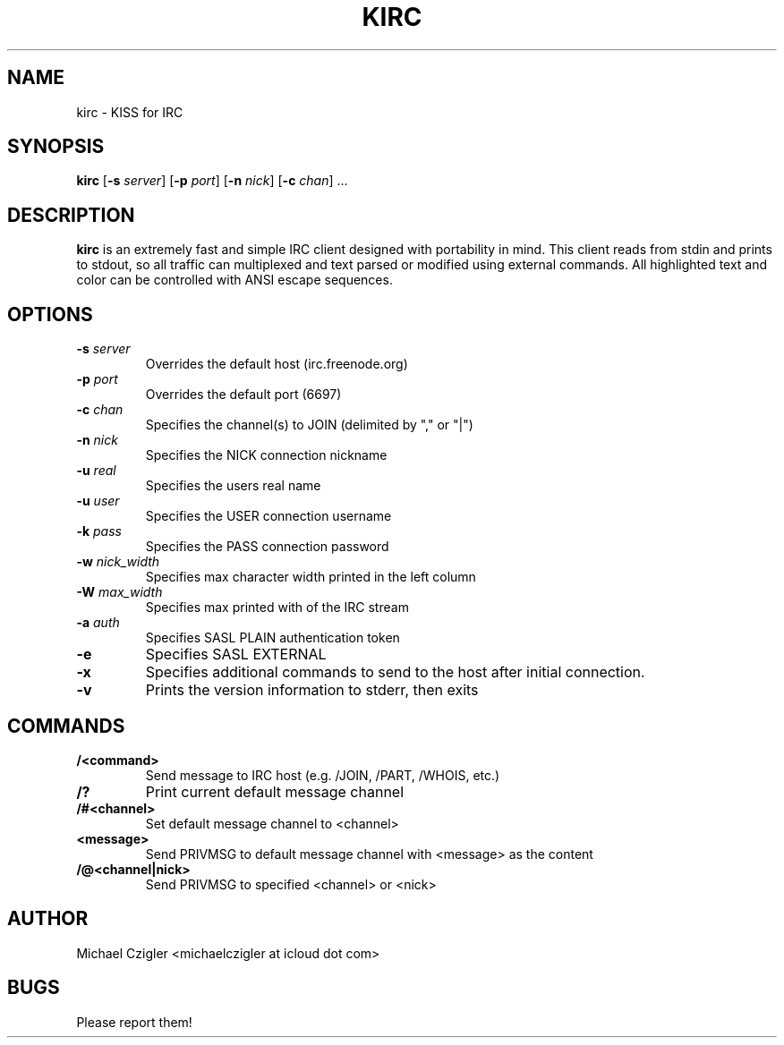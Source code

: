.TH KIRC 1 kirc\-VERSION
.SH NAME
kirc \- KISS for IRC
.SH SYNOPSIS
.B kirc
.RB [ \-s
.IR server ]
.RB [ \-p
.IR port ]
.RB [ \-n
.IR nick ]
.RB [ \-c
.IR chan ]
.RB ...
.SH DESCRIPTION
.B kirc
is an extremely fast and simple IRC client designed with portability in mind.
This client reads from stdin and prints to stdout, so all traffic can
multiplexed and text parsed or modified using external commands. All highlighted
text and color can be controlled with ANSI escape sequences.
.SH OPTIONS
.TP
.BI \-s " server"
Overrides the default host (irc.freenode.org)
.TP
.BI \-p " port"
Overrides the default port (6697)
.TP
.BI \-c " chan"
Specifies the channel(s) to JOIN (delimited by "," or "|")
.TP
.BI \-n " nick"
Specifies the NICK connection nickname
.TP
.BI \-u " real"
Specifies the users real name
.TP
.BI \-u " user"
Specifies the USER connection username
.TP
.BI \-k " pass"
Specifies the PASS connection password
.TP
.BI \-w " nick_width"
Specifies max character width printed in the left column
.TP
.BI \-W " max_width"
Specifies max printed with of the IRC stream
.TP
.BI \-a " auth"
Specifies SASL PLAIN authentication token
.TP
.BI \-e
Specifies SASL EXTERNAL
.TP
.BI \-x
Specifies additional commands to send to the host after initial connection.
.TP
.BI \-v
Prints the version information to stderr, then exits
.SH COMMANDS
.TP
.BI /<command>
Send message to IRC host (e.g. /JOIN, /PART, /WHOIS, etc.)
.TP
.BI /?
Print current default message channel
.TP
.BI /#<channel>
Set default message channel to <channel>
.TP
.BI <message>
Send PRIVMSG to default message channel with <message> as the content
.TP
.BI /@<channel|nick>
Send PRIVMSG to specified <channel> or <nick>
.SH AUTHOR
Michael Czigler <michaelczigler at icloud dot com>
.SH BUGS
Please report them!
